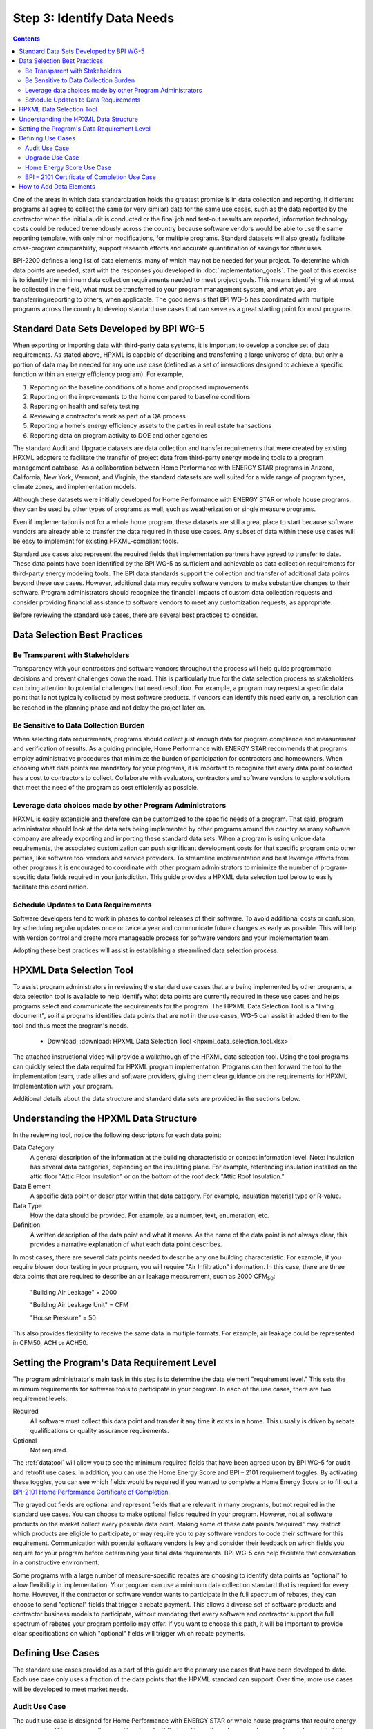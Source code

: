 .. _step3:

Step 3: Identify Data Needs
###########################

.. contents::

One of the areas in which data standardization holds the greatest promise is in data collection and reporting. If different programs all agree to collect the same (or very similar) data for the same use cases, such as the data reported by the contractor when the initial audit is conducted or the final job and test-out results are reported, information technology costs could be reduced tremendously across the country because software vendors would be able to use the same reporting template, with only minor modifications, for multiple programs. Standard datasets will also greatly facilitate cross-program comparability, support research efforts and accurate quantification of savings for other uses.

BPI-2200 defines a long list of data elements, many of which may not be needed
for your project. To determine which data points are needed, start with the
responses you developed in :doc:`implementation_goals`. The goal of this
exercise is to identify the minimum data collection requirements needed to meet
project goals. This means identifying what must be collected in the field, what
must be transferred to your program management system, and what you are
transferring/reporting to others, when applicable. The good news is that BPI
WG-5 has coordinated with multiple programs across the country to develop
standard use cases that can serve as a great starting point for most programs.

Standard Data Sets Developed by BPI WG-5
****************************************

When exporting or importing data with third-party data systems, it is important
to develop a concise set of data requirements. As stated above, HPXML is capable of describing and transferring a large universe of data, but only a portion of data may be needed for any one use case (defined as a set of interactions designed to achieve a specific function within an energy efficiency program). For example,

#. Reporting on the baseline conditions of a home and proposed improvements
#. Reporting on the improvements to the home compared to baseline conditions
#. Reporting on health and safety testing
#. Reviewing a contractor's work as part of a QA process
#. Reporting a home's energy efficiency assets to the parties in real estate transactions
#. Reporting data on program activity to DOE and other agencies

The standard Audit and Upgrade datasets are data collection and transfer
requirements that were created by existing HPXML adopters to facilitate the
transfer of project data from third-party energy modeling tools to a program
management database. As a collaboration between Home Performance with ENERGY
STAR programs in Arizona, California, New York, Vermont, and Virginia, the
standard datasets are well suited for a wide range of program types, climate
zones, and implementation models.

Although these datasets were initially developed for Home Performance with ENERGY
STAR or whole house programs, they can be used by other types of programs as
well, such as weatherization or single measure programs.

Even if implementation is not for a whole home program, these datasets are
still a great place to start because software vendors are already able to
transfer the data required in these use cases. Any subset of data within these
use cases will be easy to implement for existing HPXML-compliant tools. 

Standard use cases also represent the required fields that implementation
partners have agreed to transfer to date. These data points have been identified
by the BPI WG-5 as sufficient and achievable as data collection requirements for
third-party energy modeling tools. The BPI data standards support the collection
and transfer of additional data points beyond these use cases. However,
additional data may require software vendors to make substantive changes to
their software. Program administrators should recognize the financial impacts of
custom data collection requests and consider providing financial assistance to
software vendors to meet any customization requests, as appropriate.  

Before reviewing the standard use cases, there are several best practices to
consider.

Data Selection Best Practices
*****************************

Be Transparent with Stakeholders
================================

Transparency with your contractors and software vendors throughout the process
will help guide programmatic decisions and prevent challenges down the road.
This is particularly true for the data selection process as  stakeholders can
bring attention to potential challenges that need resolution.  For example, a
program may request a specific data point that is not typically collected by
most software products.  If vendors can identify this need early on, a
resolution can be reached in the planning phase and not delay the project later
on.

Be Sensitive to Data Collection Burden
======================================

When selecting data requirements, programs should collect just enough data for
program compliance and measurement and verification of results. As a guiding
principle, Home Performance with ENERGY STAR recommends that programs employ
administrative procedures that minimize the burden of participation for
contractors and homeowners. When choosing what data points are mandatory for
your programs, it is important to recognize that every data point collected has
a cost to contractors to collect. Collaborate  with evaluators, contractors and
software vendors to explore solutions that meet the need of the program as cost
efficiently as possible.

Leverage data choices made by other Program Administrators
==========================================================

HPXML is easily extensible and therefore can be customized to the specific needs
of a program. That said, program administrator should look at the data sets
being implemented by other programs around the country as many software company
are already exporting and importing these standard data sets. When a program is
using unique data requirements, the associated customization can push
significant development costs for that specific program onto other parties, like
software tool vendors and service providers. To streamline implementation and
best leverage efforts from other programs it is encouraged to coordinate with
other program administrators to minimize the number of program-specific data
fields required in your jurisdiction. This guide provides a HPXML data selection
tool below to easily facilitate this coordination.

Schedule Updates to Data Requirements
=====================================

Software developers tend to work in phases to control releases of their
software. To avoid additional costs or confusion, try scheduling regular updates
once or twice a year and communicate future changes as early as possible. This
will help with version control and create more manageable process for software
vendors and your implementation team.

Adopting these best practices will assist in establishing a streamlined data
selection process.

.. _datatool:

HPXML Data Selection Tool
*************************

To assist program administrators in reviewing the standard use cases that are
being implemented by other programs, a data selection tool  is available to help
identify what data points are currently required in these use cases and helps
programs select and communicate the requirements for the program. The HPXML Data
Selection Tool is a "living document", so if a programs identifies data points
that are not in the use cases, WG-5 can assist in added them to the tool and
thus meet the program's needs.

   * Download: :download:`HPXML Data Selection Tool <hpxml_data_selection_tool.xlsx>`

The attached instructional video will provide a walkthrough of the HPXML data
selection tool.  Using the tool programs can quickly select the data required
for HPXML program implementation.  Programs can then forward the tool to the
implementation team, trade allies and software providers, giving them clear
guidance on the requirements  for HPXML Implementation with your program.

.. raw:: html

    <iframe width="640" height="360" src="https://www.youtube.com/embed/vmfU1ytzMfc" frameborder="0" allowfullscreen></iframe>

.. raw:: latex

    \par\href{https://youtu.be/vmfU1ytzMfc}{YouTube: HPXML Data Selection Tool Tutorial}\par

Additional details about the data structure and standard data sets are provided
in the sections below.

Understanding the HPXML Data Structure
**************************************

In the reviewing tool, notice the following descriptors for each data
point:

Data Category 
    A general description of the information at the building characteristic or
    contact information level. Note: Insulation has several data categories,
    depending on the insulating plane. For example, referencing insulation
    installed on the attic floor "Attic Floor Insulation" or on the bottom of
    the roof deck "Attic Roof Insulation."
Data Element 
    A specific data point or descriptor within that data category. For example,
    insulation material type or R-value.
Data Type 
    How the data should be provided. For example, as a number, text,
    enumeration, etc.
Definition
    A written description of the data point and what it means. As the name of
    the data point is not always clear, this provides a narrative explanation of
    what each data point describes.

In most cases, there are several data points needed to describe any one building
characteristic. For example, if you require blower door testing in your program,
you will require "Air Infiltration" information. In this case, there are three
data points that are required to describe an air leakage measurement, such as
2000 CFM\ :sub:`50`:

    "Building Air Leakage" = 2000

    "Building Air Leakage Unit" = CFM

    "House Pressure" = 50  

This also provides flexibility to receive the same data in multiple formats. For
example, air leakage could be represented in CFM50, ACH or ACH50.

Setting the Program's Data Requirement Level
********************************************

The program administrator's main task in this step is to determine the data
element "requirement level." This sets the minimum requirements for software
tools to participate in your program.  In each of the use cases, there are two
requirement levels:

Required
    All software must collect this data point and transfer it any time it exists
    in a home. This usually is driven by rebate qualifications or quality
    assurance requirements.
Optional
    Not required.

The :ref:`datatool` will allow you to see the minimum required fields that have
been agreed upon by BPI WG-5 for audit and retrofit use cases. In addition, you
can use the Home Energy Score and BPI – 2101 requirement toggles. By activating
these toggles, you can see which fields would be required if you wanted to
complete a Home Energy Score or to fill out a `BPI-2101 Home Performance
Certificate of Completion`_.

.. _BPI-2101 Home Performance Certificate of Completion: http://www.bpi.org/tools_downloads.aspx?selectedTypeID=1&selectedID=143

The grayed out fields are optional and represent fields that are relevant in
many programs, but not required in the standard use cases. You can choose to
make optional fields required in your program. However, not all software
products on the market collect every possible data point. Making some of these
data points "required" may restrict which products are eligible to participate,
or may require you to pay software vendors to code their software for this
requirement. Communication with potential software vendors is key and consider
their feedback on which fields you require for your program before determining
your final data requirements. BPI WG-5 can help facilitate that conversation in
a constructive environment.

Some programs with a large number of measure-specific rebates are choosing to
identify data points as "optional" to allow flexibility in implementation. Your
program can use a minimum data collection standard that is required for every
home. However, if the contractor or software vendor wants to participate in the
full spectrum of rebates, they can choose to send "optional" fields that trigger
a rebate payment. This allows a diverse set of software products and contractor
business models to participate, without mandating that every software and
contractor support the full spectrum of rebates your program portfolio may
offer. If you want to choose this path, it will be important to provide clear
specifications on which "optional" fields will trigger which rebate payments.

Defining Use Cases
******************

The standard use cases provided as a part of this guide are the primary use
cases that have been developed to date. Each use case only uses a fraction of
the data points that the HPXML standard can support. Over time, more use cases
will be developed to meet market needs.

.. _audit-use-case-defn:

Audit Use Case
==============

The audit use case is designed for Home Performance with ENERGY STAR or whole
house programs that require energy assessments. This use case allows auditors to
submit their audit results and proposed scope of work for an eligibility review
from the program. Required fields are established to help identify the home's
existing characteristics, health and safety needs, recommended improvements, and
associated savings predictions. 

An example of an audit use case HPXML file can be found on the `HPXML GitHub
repository`_ and more technical description of the audit and upgrade use case
can be found in the software developer guide at
:doc:`/software_developer/usecases/auditupgrade`.

.. _HPXML GitHub repository: https://github.com/hpxmlwg/hpxml/tree/hpxmlguide/examples

.. _upgrade-use-case-defn:

Upgrade Use Case
================

The upgrade use case is designed to facilitate the transfer of completed whole
house upgrade projects, such as Home Performance with ENERGY STAR or
Weatherization programs. This includes the pre-upgrade condition of the home and
a description of the installed measures, as well as associated predicted
savings. Required fields are established to complete a full quality assurance
review of all installed measures and determine rebate or financing eligibility.
The minimum requirements reflect those most common between all of the
HPXML-compliant programs so far. Programs that offer more diverse rebates may
need to consider changing "optional" fields to "required" in order to meet
program needs.

The upgrade use case HPXML file is very similar to the audit use case. The
differences are detailed in :doc:`/software_developer/usecases/auditupgrade`. 

.. _hescore-use-case-defn:

Home Energy Score Use Case
==========================

The Home Energy Score use case defines the minimum data set required by the
DOE's Home Energy Score tool, in order to properly generate the 1 to 10 score. 
These data point are clearly identified in the data selection tool.  Programs
interested in generating a Home Energy Score, will need to make sure that their
HPXML software tool are collecting this minimum dataset. 

In order to generate the score, your program software team will also need to
integrate with the DOE's Home Energy Score API. HPXML can be transferred through
the API and generate a Home Energy Score in real time. For more information on
integration with the Home Energy Score API, see
:doc:`/software_developer/usecases/hescore` in the software developer guide. 

A full list of HPXML data elements that can currently be incorporated into use
cases is available in the `online schema documentation`_.

.. _online schema documentation: http://hpxmlwg.github.io/hpxml/schemadoc/hpxml-2.2.0/index.html

.. _bpi2101-use-case-defn:

BPI – 2101 Certificate of Completion Use Case
=============================================

The Certificate of Completion use case is designed to ensure that the value of
energy efficiency improvements is visible in the real estate transaction.
Studies suggest that buyers will pay higher prices for efficient homes – but
only if they know that the homes are efficient. Programs have traditionally had
difficulty in getting information about energy efficiency improvements into the
real estate transaction. The Certificate of Completion use case provides a
standardized framework for programs to collect and assemble data about a home
that features energy efficiency improvements ranging from a single installation
to a whole-house upgrade. The standard data set in this use case is aligned with
both the Appraisal Institute's Green and Energy Efficient Addendum and the Real
Estate Transaction Standard, allowing data from a trusted third party (a Home
Performance with ENERGY STAR or other efficiency program) to flow seamlessly to
appraisers and real estate (MLS) databases.

.. note::

    The BPI – 2101 Certificate of Completion Use Case is designed to be highly
    flexible and inclusive of a wide range of technologies.  When implementing
    this use case, most contractors and software vendors will not support the
    full spectrum of technology to import to your program.  However being able
    to capture the full spectrum of data point and export to other third
    parties, will give your program the widest range of options for interacting
    with the real estate industry.


How to Add Data Elements
************************

When reviewing the data sets that are required for your implementation, it is
possible to identify a data point you require that is not in one of the
pre-defined use cases or the HPXML standards. If this is the case, BPI WG-5 can
assist in adding the new data element and in identifying how to incorporate it
into the standard. In some cases this might include adding new elements to the
standard to account for data points that could be applicable across many
programs.  However, if the data point is truly unique to your program, WG-5 has
also introduced "measure codes" that allow a code to be assigned for a specific
measure in a specific program.  This creates added flexibility without needing
to modify the standards in all cases.

To submit a new data element for consideration, you can use the WG-5 `GitHub`_
account.  This way all members can see your recommendations and address them
immediately.  Follow the steps below to submit additional requests if needed:

  #. Sign up for a user account on `GitHub`_.
  #. Go to the `HPXML GitHub issues page`_.
  #. Click "New Issue"
  #. Fill out the form to ask a question or make a request. No need to assign a
     person, milestone, or label.
  #. Click "Submit New Issue".

.. _GitHub: https://github.com
.. _HPXML GitHub issues page: https://github.com/hpxmlwg/hpxml/issues/

Once you have defined the use case needed for your program and have identified
all required fields, you are ready to proceed to the next step. Remember, this
can be an iterative process. It is good to do due diligence in the planning
process. However, even the best implementation plans may need to be modified as
the program goes to market and a large number of homes start running through it. 

.. note::

    Schedule opportunities later in your implementation to check in on data
    requirements and adjust as needed.
